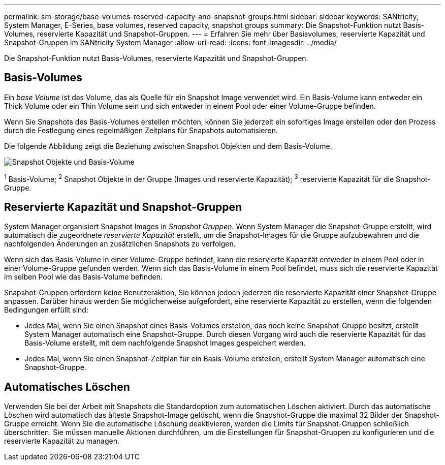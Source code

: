 ---
permalink: sm-storage/base-volumes-reserved-capacity-and-snapshot-groups.html 
sidebar: sidebar 
keywords: SANtricity, System Manager, E-Series, base volumes, reserved capacity, snapshot groups 
summary: Die Snapshot-Funktion nutzt Basis-Volumes, reservierte Kapazität und Snapshot-Gruppen. 
---
= Erfahren Sie mehr über Basisvolumes, reservierte Kapazität und Snapshot-Gruppen im SANtricity System Manager
:allow-uri-read: 
:icons: font
:imagesdir: ../media/


[role="lead"]
Die Snapshot-Funktion nutzt Basis-Volumes, reservierte Kapazität und Snapshot-Gruppen.



== Basis-Volumes

Ein _base Volume_ ist das Volume, das als Quelle für ein Snapshot Image verwendet wird. Ein Basis-Volume kann entweder ein Thick Volume oder ein Thin Volume sein und sich entweder in einem Pool oder einer Volume-Gruppe befinden.

Wenn Sie Snapshots des Basis-Volumes erstellen möchten, können Sie jederzeit ein sofortiges Image erstellen oder den Prozess durch die Festlegung eines regelmäßigen Zeitplans für Snapshots automatisieren.

Die folgende Abbildung zeigt die Beziehung zwischen Snapshot Objekten und dem Basis-Volume.

image::../media/sam1130-dwg-snapshots-images-overview.gif[Snapshot Objekte und Basis-Volume]

^1^ Basis-Volume; ^2^ Snapshot Objekte in der Gruppe (Images und reservierte Kapazität); ^3^ reservierte Kapazität für die Snapshot-Gruppe.



== Reservierte Kapazität und Snapshot-Gruppen

System Manager organisiert Snapshot Images in _Snapshot Gruppen_. Wenn System Manager die Snapshot-Gruppe erstellt, wird automatisch die zugeordnete _reservierte Kapazität_ erstellt, um die Snapshot-Images für die Gruppe aufzubewahren und die nachfolgenden Änderungen an zusätzlichen Snapshots zu verfolgen.

Wenn sich das Basis-Volume in einer Volume-Gruppe befindet, kann die reservierte Kapazität entweder in einem Pool oder in einer Volume-Gruppe gefunden werden. Wenn sich das Basis-Volume in einem Pool befindet, muss sich die reservierte Kapazität im selben Pool wie das Basis-Volume befinden.

Snapshot-Gruppen erfordern keine Benutzeraktion, Sie können jedoch jederzeit die reservierte Kapazität einer Snapshot-Gruppe anpassen. Darüber hinaus werden Sie möglicherweise aufgefordert, eine reservierte Kapazität zu erstellen, wenn die folgenden Bedingungen erfüllt sind:

* Jedes Mal, wenn Sie einen Snapshot eines Basis-Volumes erstellen, das noch keine Snapshot-Gruppe besitzt, erstellt System Manager automatisch eine Snapshot-Gruppe. Durch diesen Vorgang wird auch die reservierte Kapazität für das Basis-Volume erstellt, mit dem nachfolgende Snapshot Images gespeichert werden.
* Jedes Mal, wenn Sie einen Snapshot-Zeitplan für ein Basis-Volume erstellen, erstellt System Manager automatisch eine Snapshot-Gruppe.




== Automatisches Löschen

Verwenden Sie bei der Arbeit mit Snapshots die Standardoption zum automatischen Löschen aktiviert. Durch das automatische Löschen wird automatisch das älteste Snapshot-Image gelöscht, wenn die Snapshot-Gruppe die maximal 32 Bilder der Snapshot-Gruppe erreicht. Wenn Sie die automatische Löschung deaktivieren, werden die Limits für Snapshot-Gruppen schließlich überschritten. Sie müssen manuelle Aktionen durchführen, um die Einstellungen für Snapshot-Gruppen zu konfigurieren und die reservierte Kapazität zu managen.
